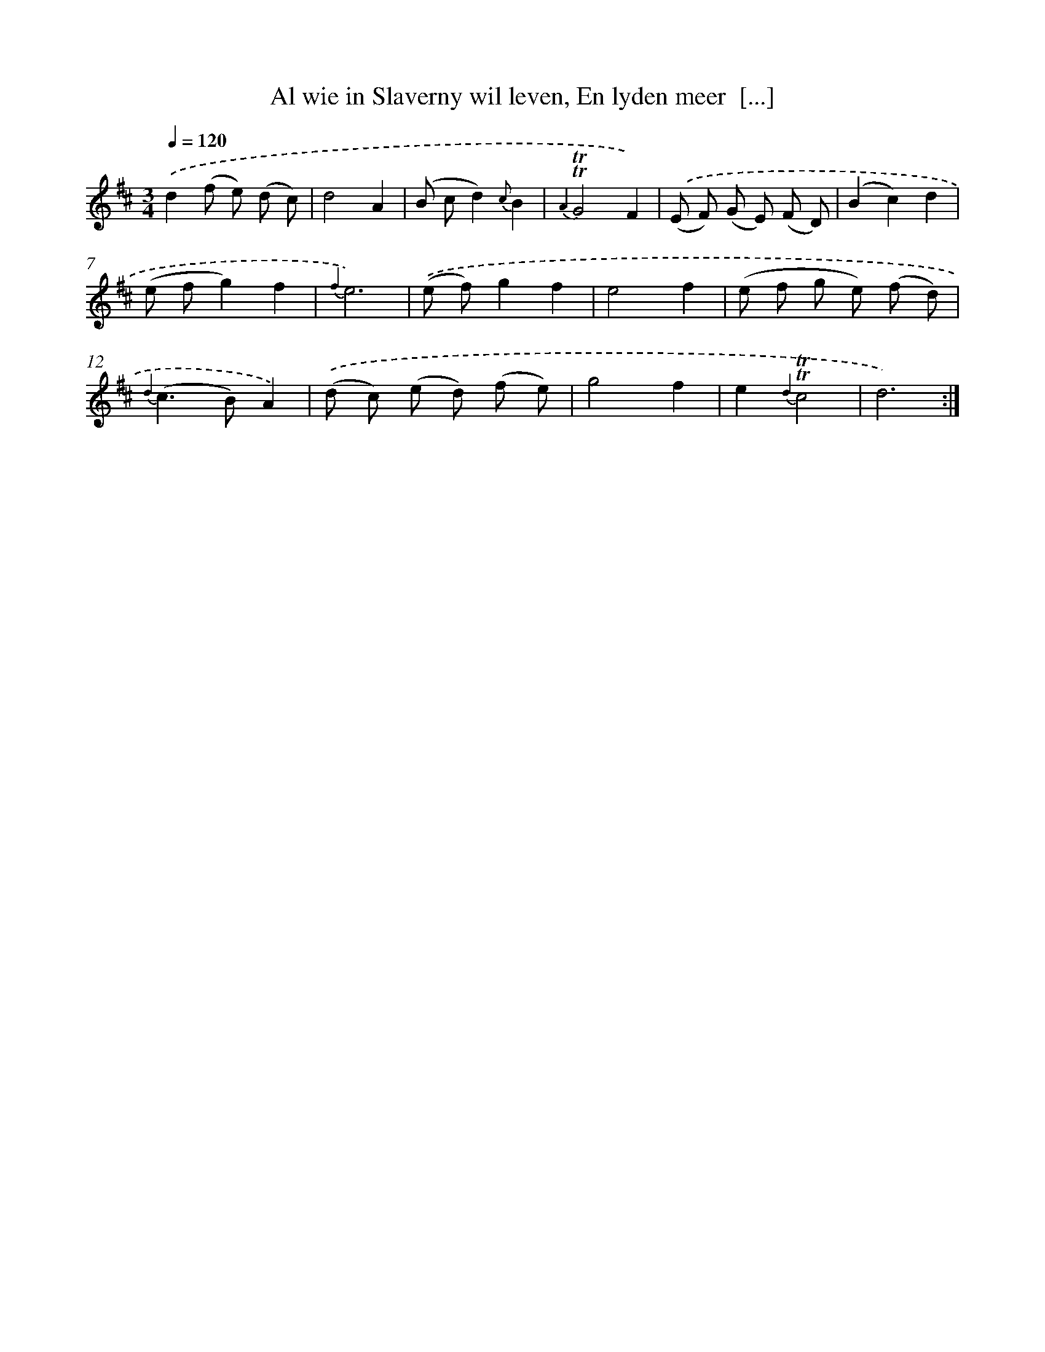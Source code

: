 X: 16336
T: Al wie in Slaverny wil leven, En lyden meer  [...]
%%abc-version 2.0
%%abcx-abcm2ps-target-version 5.9.1 (29 Sep 2008)
%%abc-creator hum2abc beta
%%abcx-conversion-date 2018/11/01 14:38:02
%%humdrum-veritas 3251807507
%%humdrum-veritas-data 3817799661
%%continueall 1
%%barnumbers 0
L: 1/8
M: 3/4
Q: 1/4=120
K: D clef=treble
.('d2(f e) (d c) |
d4A2 |
(B cd2){c}B2 |
{A2}!trill!!trill!G4F2) |
.('(E F) (G E) (F D) |
(B2c2)d2 |
(e fg2)f2 |
{f2}e6) |
.('(e f)g2f2 |
e4f2 |
(e f g e) (f d) |
{d2}(c2>B2)A2) |
.('(d c) (e d) (f e) |
g4f2 |
e2{d2}!trill!!trill!c4 |
d6) :|]
